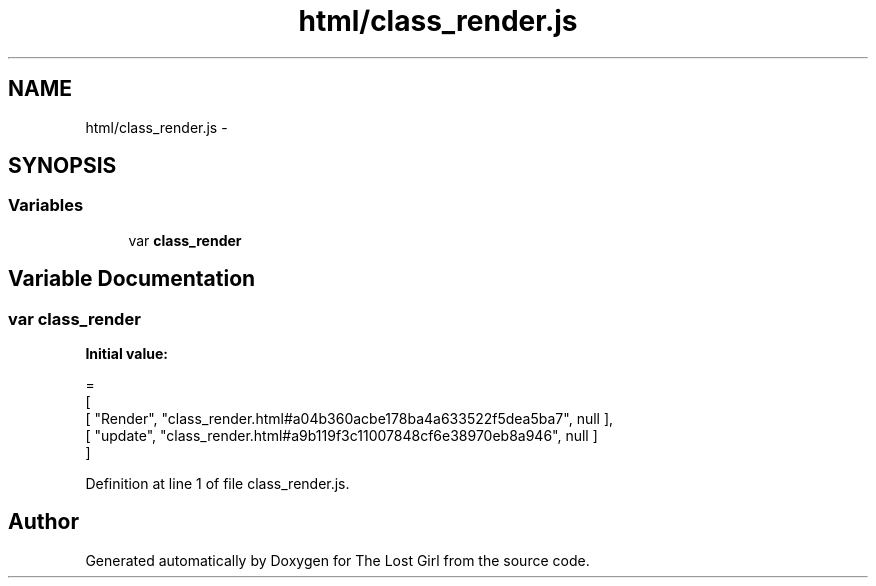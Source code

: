 .TH "html/class_render.js" 3 "Wed Oct 8 2014" "Version 0.0.8 prealpha" "The Lost Girl" \" -*- nroff -*-
.ad l
.nh
.SH NAME
html/class_render.js \- 
.SH SYNOPSIS
.br
.PP
.SS "Variables"

.in +1c
.ti -1c
.RI "var \fBclass_render\fP"
.br
.in -1c
.SH "Variable Documentation"
.PP 
.SS "var class_render"
\fBInitial value:\fP
.PP
.nf
=
[
    [ "Render", "class_render\&.html#a04b360acbe178ba4a633522f5dea5ba7", null ],
    [ "update", "class_render\&.html#a9b119f3c11007848cf6e38970eb8a946", null ]
]
.fi
.PP
Definition at line 1 of file class_render\&.js\&.
.SH "Author"
.PP 
Generated automatically by Doxygen for The Lost Girl from the source code\&.
